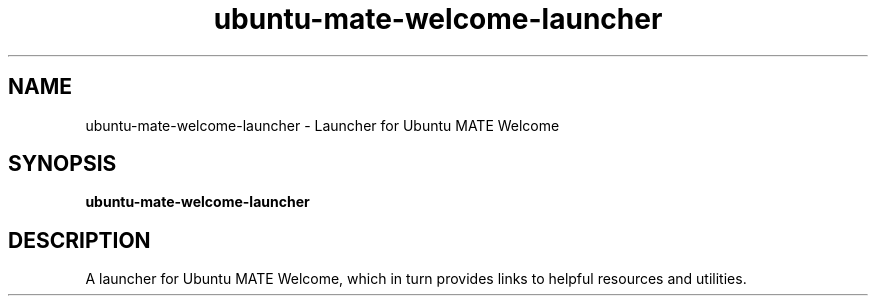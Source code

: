 .TH ubuntu-mate-welcome-launcher 1 "" ""
.SH NAME
ubuntu-mate-welcome-launcher \- Launcher for Ubuntu MATE Welcome
.SH SYNOPSIS
.B ubuntu-mate-welcome-launcher
.SH DESCRIPTION
A launcher for Ubuntu MATE Welcome, which in turn provides links to
helpful resources and utilities.
